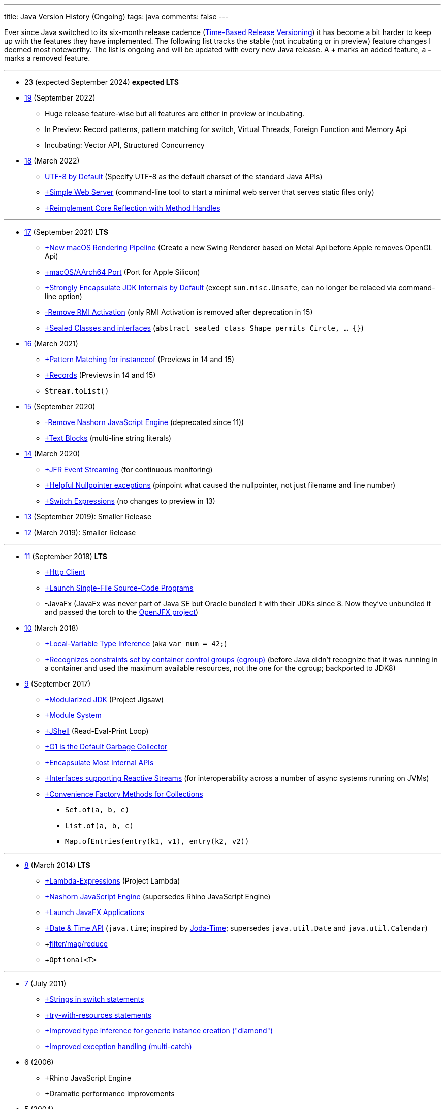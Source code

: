 ---
title: Java Version History (Ongoing)
tags: java
comments: false
---

Ever since Java switched to its six-month release cadence (link:https://openjdk.org/jeps/322[Time-Based Release Versioning]) it has become a bit harder to keep up with the features they have implemented.
//, especially the language updates that make it possible to write ever more concise Java code. See effective/concise Java for code examples that show how to write concise code
The following list tracks the stable (not incubating or in preview) feature changes I deemed most noteworthy. The list is ongoing and will be updated with every new Java release. A *+* marks an added feature, a *-* marks a removed feature.

---

* 23 (expected September 2024) *expected LTS*

* link:https://openjdk.org/projects/jdk/19/[19] (September 2022)
** Huge release feature-wise but all features are either in preview or incubating.
** In Preview: Record patterns, pattern matching for switch, Virtual Threads, Foreign Function and Memory Api
** Incubating: Vector API, Structured Concurrency

* link:https://openjdk.org/projects/jdk/18/[18] (March 2022)
** link:https://openjdk.org/jeps/400[UTF-8 by Default] (Specify UTF-8 as the default charset of the standard Java APIs)
** link:https://openjdk.org/jeps/408[+Simple Web Server] (command-line tool to start a minimal web server that serves static files only)
** link:https://openjdk.org/jeps/416[+Reimplement Core Reflection with Method Handles]

---

* link:https://openjdk.org/projects/jdk/17/[17] (September 2021) *LTS*
** link:https://openjdk.org/jeps/382[+New macOS Rendering Pipeline] (Create a new Swing Renderer based on Metal Api before Apple removes OpenGL Api)
** link:https://openjdk.org/jeps/391[+macOS/AArch64 Port] (Port for Apple Silicon)
** link:https://openjdk.org/jeps/403[+Strongly Encapsulate JDK Internals by Default] (except `sun.misc.Unsafe`, can no longer be relaced via command-line option)
** link:https://openjdk.org/jeps/407[-Remove RMI Activation] (only RMI Activation is removed after deprecation in 15)
** link:https://openjdk.java.net/jeps/409[+Sealed Classes and interfaces] (`abstract sealed class Shape permits Circle, ... {}`)

* link:https://openjdk.org/projects/jdk/16/[16] (March 2021)
** link:https://openjdk.java.net/jeps/394[+Pattern Matching for instanceof] (Previews in 14 and 15)
** link:https://openjdk.java.net/jeps/395[+Records] (Previews in 14 and 15)
** `Stream.toList()`

* link:https://openjdk.org/projects/jdk/15/[15] (September 2020)
** link:https://openjdk.org/jeps/372[-Remove Nashorn JavaScript Engine] (deprecated since 11))
** link:https://openjdk.org/jeps/378[+Text Blocks] (multi-line string literals)

* link:https://openjdk.org/projects/jdk/14/[14] (March 2020)
** link:https://openjdk.org/jeps/349[+JFR Event Streaming] (for continuous monitoring)
** link:https://openjdk.java.net/jeps/358[+Helpful Nullpointer exceptions] (pinpoint what caused the nullpointer, not just filename and line number)
** link:https://openjdk.org/jeps/361[+Switch Expressions] (no changes to preview in 13)

* link:https://openjdk.org/projects/jdk/13/[13] (September 2019): Smaller Release

* link:https://openjdk.org/projects/jdk/12/[12] (March 2019): Smaller Release

---

* link:https://openjdk.org/projects/jdk/11/[11] (September 2018) *LTS*
** link:https://openjdk.org/jeps/321[+Http Client]
** link:https://openjdk.org/jeps/330[+Launch Single-File Source-Code Programs]
** -JavaFx (JavaFx was never part of Java SE but Oracle bundled it with their JDKs since 8. Now they've unbundled it and passed the torch to the link:https://openjfx.io/[OpenJFX project])

* link:https://openjdk.org/projects/jdk/10/[10] (March 2018)
** link:https://openjdk.org/jeps/286[+Local-Variable Type Inference] (aka `var num = 42;`)
** link:https://www.docker.com/blog/improved-docker-container-integration-with-java-10/[+Recognizes constraints set by container control groups (cgroup)] (before Java didn’t recognize that it was running in a container and used the maximum available resources, not the one for the cgroup; backported to JDK8)

* link:https://openjdk.org/projects/jdk9/[9] (September 2017)
** link:https://openjdk.org/jeps/200[+Modularized JDK] (Project Jigsaw)
** link:https://openjdk.org/jeps/261[+Module System]
** link:https://openjdk.org/jeps/222[+JShell] (Read-Eval-Print Loop)
** link:https://openjdk.org/jeps/248[+G1 is the Default Garbage Collector]
** link:https://openjdk.org/jeps/260[+Encapsulate Most Internal APIs]
** link:https://openjdk.org/jeps/266[+Interfaces supporting Reactive Streams] (for interoperability across a number of async systems running on JVMs)
** link:https://openjdk.org/jeps/269[+Convenience Factory Methods for Collections]
*** `Set.of(a, b, c)`
*** `List.of(a, b, c)`
*** `Map.ofEntries(entry(k1, v1), entry(k2, v2))`

---

* link:https://openjdk.java.net/projects/jdk8/features[8] (March 2014) *LTS*
** link:https://openjdk.org/projects/jdk8/features#126[+Lambda-Expressions] (Project Lambda)
** link:https://openjdk.org/projects/jdk8/features#174[+Nashorn JavaScript Engine] (supersedes Rhino JavaScript Engine)
** link:https://openjdk.org/projects/jdk8/features#153[+Launch JavaFX Applications]
** link:https://openjdk.org/projects/jdk8/features#150[+Date & Time API] (`java.time`; inspired by link:https://www.joda.org/joda-time/index.html[Joda-Time]; supersedes `java.util.Date` and `java.util.Calendar`)
** +link:https://openjdk.org/projects/jdk8/features#107[filter/map/reduce]
** +`Optional<T>`

---

* link:https://openjdk.org/projects/jdk7/features/[7] (July 2011)
** link:https://openjdk.org/projects/jdk7/features/#f618[+Strings in switch statements]
** link:https://openjdk.org/projects/jdk7/features/#f618[+try-with-resources statements]
** link:https://openjdk.org/projects/jdk7/features/#f618[+Improved type inference for generic instance creation ("diamond")]
** link:https://openjdk.org/projects/jdk7/features/#f618[+Improved exception handling (multi-catch)]

* 6 (2006)
** +Rhino JavaScript Engine
** +Dramatic performance improvements

* 5 (2004)
** +Generics
** +Autoboxing
** +Enumerations
** +Varargs
** +`for each`
** +`java.util.concurrent`

* 1 (1996): Initial release

NOTE: The full Java version history can be found via link:https://openjdk.org/projects/jdk/[Open JDK], link:https://en.wikipedia.org/wiki/Java_version_history[at Wikipedia] or via the link:https://www.java.com/releases/[Java releases page].